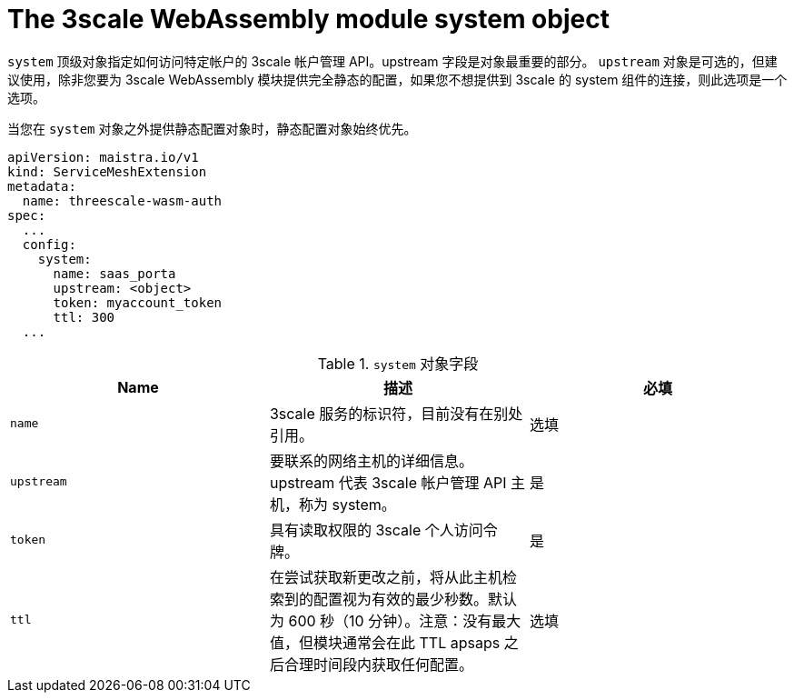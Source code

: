 // Module included in the following assembly:
//
// service_mesh/v2x/ossm-threescale-webassembly-module.adoc

[id="ossm-threescale-webassembly-module-system-object_{context}"]
= The 3scale WebAssembly module system object

`system` 顶级对象指定如何访问特定帐户的 3scale 帐户管理 API。upstream 字段是对象最重要的部分。 `upstream` 对象是可选的，但建议使用，除非您要为 3scale WebAssembly 模块提供完全静态的配置，如果您不想提供到 3scale 的 system 组件的连接，则此选项是一个选项。

当您在 `system` 对象之外提供静态配置对象时，静态配置对象始终优先。

[source,yaml]
----
apiVersion: maistra.io/v1
kind: ServiceMeshExtension
metadata:
  name: threescale-wasm-auth
spec:
  ...
  config:
    system:
      name: saas_porta
      upstream: <object>
      token: myaccount_token
      ttl: 300
  ...
----

.`system` 对象字段
|===
|Name |描述 |必填

a|`name`
|3scale 服务的标识符，目前没有在别处引用。
|选填

a|`upstream`
a|要联系的网络主机的详细信息。upstream 代表 3scale 帐户管理 API 主机，称为 system。
|是

a|`token`
|具有读取权限的 3scale 个人访问令牌。
|是

a|`ttl`
|在尝试获取新更改之前，将从此主机检索到的配置视为有效的最少秒数。默认为 600 秒（10 分钟）。注意：没有最大值，但模块通常会在此 TTL apsaps 之后合理时间段内获取任何配置。
|选填
|===
